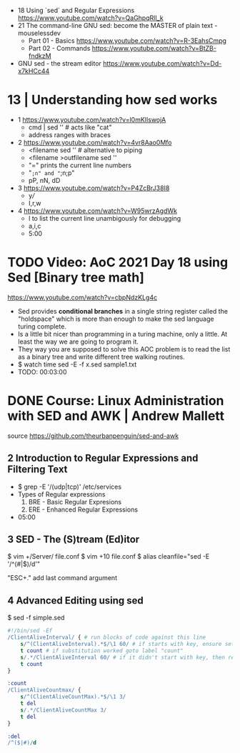 - 18 Using `sed` and Regular Expressions https://www.youtube.com/watch?v=QaGhpqRll_k
- 21 The command-line GNU sed: become the MASTER of plain text - mouselessdev
  * Part 01 - Basics https://www.youtube.com/watch?v=R-3EahsCmpg
  * Part 02 - Commands https://www.youtube.com/watch?v=BtZB-fndkzM
- GNU sed - the stream editor https://www.youtube.com/watch?v=Dd-x7kHCc44

* 13 | Understanding how sed works

- 1 https://www.youtube.com/watch?v=l0mKlIswojA
  - cmd | sed '' # acts like "cat"
  - address ranges with braces

- 2 https://www.youtube.com/watch?v=4vr8Aao0Mfo
  - <filename sed '' # alternative to piping
  - <filename >outfilename sed ''
  - "=" prints the current line numbers
  - "=;n" and "=;n;p"
  - pP, nN, dD

- 3 https://www.youtube.com/watch?v=P4ZcBrJ38I8
  - y///
  - I,r,w

- 4 https://www.youtube.com/watch?v=W95wrzAgdWk
  - l to list the current line unambigously for debugging
  - a,i,c
  - 5:00

* TODO Video: AoC 2021 Day 18 using Sed [Binary tree math]
https://www.youtube.com/watch?v=cbpNdzKLg4c

- Sed provides *conditional branches* in a single string register called the "holdspace"
  which is more than enough to make the sed language turing complete.
- Is a little bit nicer than programming in a turing machine, only a little.
  At least the way we are going to program it.
- They way you are supposed to solve this AOC problem is to read the list as a binary tree and write different tree walking routines.
- $ watch time sed -E -f x.sed sample1.txt
- TODO: 00:03:00
* DONE Course: Linux Administration with SED and AWK | Andrew Mallett
source https://github.com/theurbanpenguin/sed-and-awk
** 2 Introduction to Regular Expressions and Filtering Text

- $ grep -E '/(udp|tcp)' /etc/services
- Types of Regular expressions
  1) BRE - Basic Regular Expresions
  2) ERE - Enhanced Regular Expressions
- 05:00

** 3 SED - The (S)tream (Ed)itor

$ vim +/Server/ file.conf
$ vim +10 file.conf
$ alias cleanfile="sed -E '/^\s*(#|$)/d'"

"ESC+." add last command argument

** 4 Advanced Editing using sed

$ sed -f simple.sed

#+begin_src sed
  #!/bin/sed -Ef
  /ClientAliveInterval/ { # run blocks of code against this line
      s/^(ClientAliveInterval).*$/\1 60/ # if starts with key, ensure set to 60
      t count # if substitution worked goto label "count"
      s/.*/ClientAliveInterval 60/ # if it didn't start with key, then replace line with setting
      t count
  }

  :count
  /ClientAliveCountmax/ {
      s/^(ClientAliveCountMax).*$/\1 3/
      t del
      s/.*/ClientAliveCountMax 3/
      t del
  }

  :del
  /^($|#)/d
#+end_src
